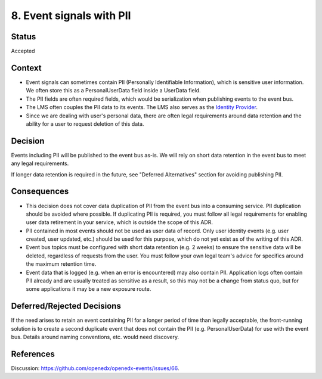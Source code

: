 8. Event signals with PII
=========================

Status
------

Accepted

Context
-------

- Event signals can sometimes contain PII (Personally Identifiable Information), which is sensitive user information. We often store this as a PersonalUserData field inside a UserData field.
- The PII fields are often required fields, which would be serialization when publishing events to the event bus.
- The LMS often couples the PII data to its events. The LMS also serves as the `Identity Provider`_.
- Since we are dealing with user's personal data, there are often legal requirements around data retention and the ability for a user to request deletion of this data.

.. _Identity Provider: https://open-edx-proposals.readthedocs.io/en/latest/best-practices/oep-0042-bp-authentication.html#identity-provider-idp

Decision
--------

Events including PII will be published to the event bus as-is. We will rely on short data retention in the event bus to meet any legal requirements.

If longer data retention is required in the future, see "Deferred Alternatives" section for avoiding publishing PII.

Consequences
------------

- This decision does not cover data duplication of PII from the event bus into a consuming service. PII duplication should be avoided where possible. If duplicating PII is required, you must follow all legal requirements for enabling user data retirement in your service, which is outside the scope of this ADR.
- PII contained in most events should not be used as user data of record. Only user identity events (e.g. user created, user updated, etc.) should be used for this purpose, which do not yet exist as of the writing of this ADR.
- Event bus topics must be configured with short data retention (e.g. 2 weeks) to ensure the sensitive data will be deleted, regardless of requests from the user. You must follow your own legal team's advice for specifics around the maximum retention time.
- Event data that is logged (e.g. when an error is encountered) may also contain PII. Application logs often contain PII already and are usually treated as sensitive as a result, so this may not be a change from status quo, but for some applications it may be a new exposure route.

Deferred/Rejected Decisions
---------------------------

If the need arises to retain an event containing PII for a longer period of time than legally acceptable, the front-running solution is to create a second duplicate event that does not contain the PII (e.g. PersonalUserData) for use with the event bus. Details around naming conventions, etc. would need discovery.

References
----------

Discussion: `<https://github.com/openedx/openedx-events/issues/66>`_.

